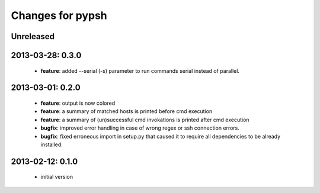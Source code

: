 =================
Changes for pypsh
=================

Unreleased
==========

2013-03-28: 0.3.0
=================

 - **feature**: added --serial (-s) parameter to run commands serial instead of
   parallel.

2013-03-01: 0.2.0
=================

 - **feature**: output is now colored

 - **feature**: a summary of matched hosts is printed before cmd execution

 - **feature**: a summary of (un)successful cmd invokations is printed after cmd
   execution

 - **bugfix**: improved error handling in case of wrong regex or ssh connection
   errors.

 - **bugfix**: fixed erroneous import in setup.py that caused it to require all
   dependencies to be already installed.

2013-02-12: 0.1.0
=================
 
 - initial version

